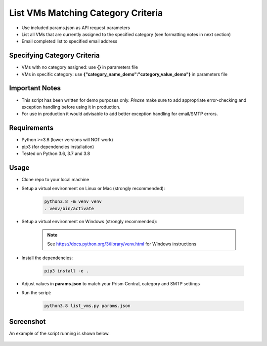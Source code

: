 ===================================
List VMs Matching Category Criteria
===================================

- Use included params.json as API request parameters
- List all VMs that are currently assigned to the specified category (see formatting notes in next section)
- Email completed list to specified email address

----------------------------
Specifying Category Criteria
----------------------------

- VMs with no category assigned: use **{}** in parameters file
- VMs in specific category: use **{"category_name_demo":"category_value_demo"}** in parameters file

---------------
Important Notes
---------------

- This script has been written for demo purposes only.  *Please* make sure to add appropriate error-checking and exception handling before using it in production.
- For use in production it would advisable to add better exception handling for email/SMTP errors.

------------
Requirements
------------

- Python >=3.6 (lower versions will NOT work)
- pip3 (for dependencies installation)
- Tested on Python 3.6, 3.7 and 3.8

-----
Usage
-----

- Clone repo to your local machine
- Setup a virtual environment on Linux or Mac (strongly recommended):

   .. code-block:: python

      python3.8 -m venv venv
      . venv/bin/activate

- Setup a virtual environment on Windows (strongly recommended):

   .. note:: See https://docs.python.org/3/library/venv.html for Windows instructions

- Install the dependencies:

   .. code-block:: python

      pip3 install -e .

- Adjust values in **params.json** to match your Prism Central, category and SMTP settings
- Run the script:

   .. code-block:: python

      python3.8 list_vms.py params.json

----------
Screenshot
----------

An example of the script running is shown below.

.. figure:: ./screenshot.png
